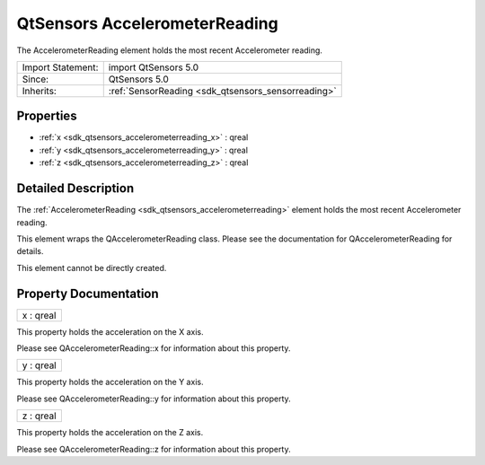 .. _sdk_qtsensors_accelerometerreading:

QtSensors AccelerometerReading
==============================

The AccelerometerReading element holds the most recent Accelerometer reading.

+--------------------------------------------------------------------------------------------------------------------------------------------------------+-----------------------------------------------------------------------------------------------------------------------------------------------------------+
| Import Statement:                                                                                                                                      | import QtSensors 5.0                                                                                                                                      |
+--------------------------------------------------------------------------------------------------------------------------------------------------------+-----------------------------------------------------------------------------------------------------------------------------------------------------------+
| Since:                                                                                                                                                 | QtSensors 5.0                                                                                                                                             |
+--------------------------------------------------------------------------------------------------------------------------------------------------------+-----------------------------------------------------------------------------------------------------------------------------------------------------------+
| Inherits:                                                                                                                                              | :ref:`SensorReading <sdk_qtsensors_sensorreading>`                                                                                                        |
+--------------------------------------------------------------------------------------------------------------------------------------------------------+-----------------------------------------------------------------------------------------------------------------------------------------------------------+

Properties
----------

-  :ref:`x <sdk_qtsensors_accelerometerreading_x>` : qreal
-  :ref:`y <sdk_qtsensors_accelerometerreading_y>` : qreal
-  :ref:`z <sdk_qtsensors_accelerometerreading_z>` : qreal

Detailed Description
--------------------

The :ref:`AccelerometerReading <sdk_qtsensors_accelerometerreading>` element holds the most recent Accelerometer reading.

This element wraps the QAccelerometerReading class. Please see the documentation for QAccelerometerReading for details.

This element cannot be directly created.

Property Documentation
----------------------

.. _sdk_qtsensors_accelerometerreading_x:

+--------------------------------------------------------------------------------------------------------------------------------------------------------------------------------------------------------------------------------------------------------------------------------------------------------------+
| x : qreal                                                                                                                                                                                                                                                                                                    |
+--------------------------------------------------------------------------------------------------------------------------------------------------------------------------------------------------------------------------------------------------------------------------------------------------------------+

This property holds the acceleration on the X axis.

Please see QAccelerometerReading::x for information about this property.

.. _sdk_qtsensors_accelerometerreading_y:

+--------------------------------------------------------------------------------------------------------------------------------------------------------------------------------------------------------------------------------------------------------------------------------------------------------------+
| y : qreal                                                                                                                                                                                                                                                                                                    |
+--------------------------------------------------------------------------------------------------------------------------------------------------------------------------------------------------------------------------------------------------------------------------------------------------------------+

This property holds the acceleration on the Y axis.

Please see QAccelerometerReading::y for information about this property.

.. _sdk_qtsensors_accelerometerreading_z:

+--------------------------------------------------------------------------------------------------------------------------------------------------------------------------------------------------------------------------------------------------------------------------------------------------------------+
| z : qreal                                                                                                                                                                                                                                                                                                    |
+--------------------------------------------------------------------------------------------------------------------------------------------------------------------------------------------------------------------------------------------------------------------------------------------------------------+

This property holds the acceleration on the Z axis.

Please see QAccelerometerReading::z for information about this property.

